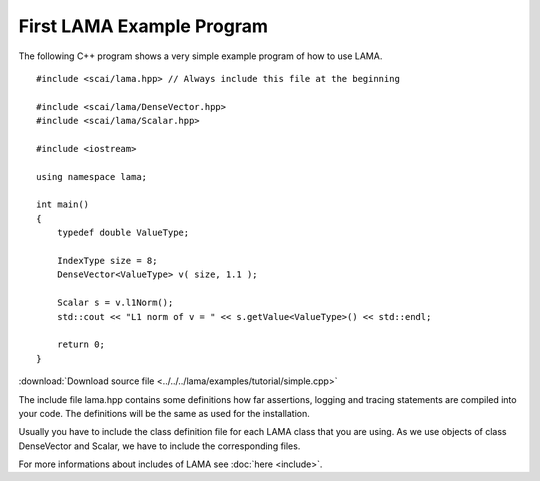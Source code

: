 First LAMA Example Program
==========================

The following C++ program shows a very simple example program of how to use LAMA.

::

    #include <scai/lama.hpp> // Always include this file at the beginning

    #include <scai/lama/DenseVector.hpp>
    #include <scai/lama/Scalar.hpp>

    #include <iostream>

    using namespace lama;

    int main()
    {
        typedef double ValueType;
        
        IndexType size = 8;
        DenseVector<ValueType> v( size, 1.1 );
        
        Scalar s = v.l1Norm();
        std::cout << "L1 norm of v = " << s.getValue<ValueType>() << std::endl;
        
        return 0;
    }

:download:`Download source file <../../../lama/examples/tutorial/simple.cpp>`

The include file lama.hpp contains some definitions how far assertions, logging and tracing statements
are compiled into your code. The definitions will be the same as used for the installation.

Usually you have to include the class definition file for each LAMA class that you are
using. As we use objects of class DenseVector and Scalar, we have to include the corresponding files.

For more informations about includes of LAMA see :doc:`here <include>`.
